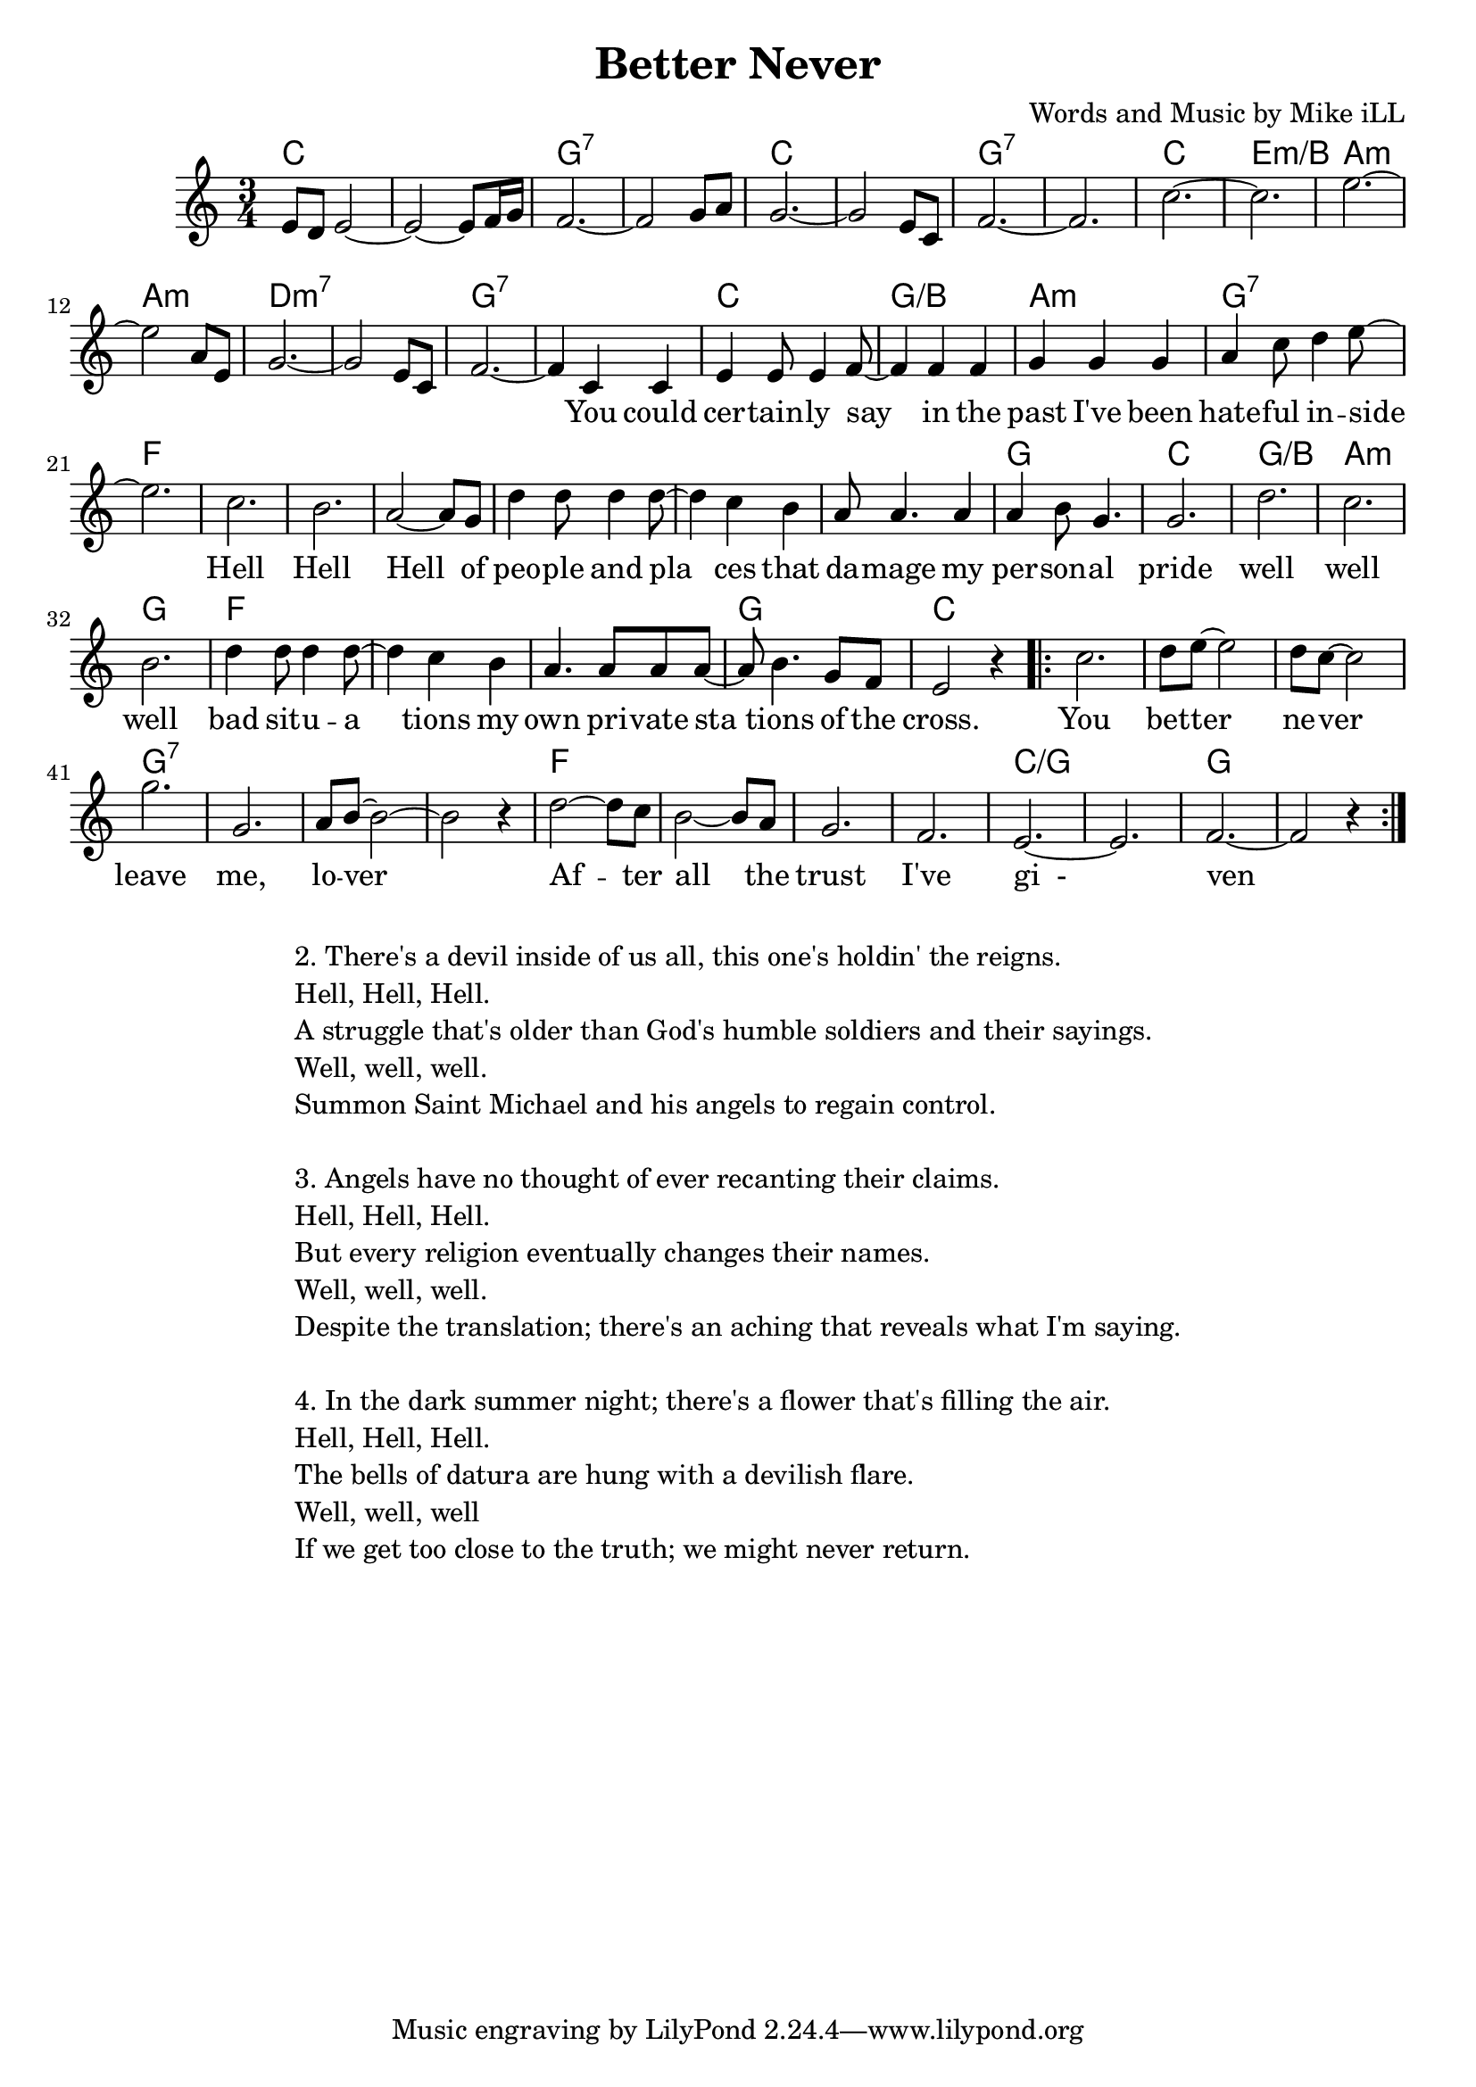 \version "2.18.2"

\header {
  title = "Better Never"
  composer = "Words and Music by Mike iLL"
  tag = "Copyright Rivka and Mike iLL Kilmer Creative Commons Attribution-NonCommercial BMI - Engraving by Lilypond"
}

\paper{ print-page-number = ##f }

melody = \relative c' {
  \clef treble
  \key c \major
  \time 3/4
  e8 d e2~ | e2~ e8 f16 g | f2.~ |f2 g8 a |
  g2.~ | g2 e8 c | f2.~ | f2. |
  c'2.~ | c | e2.~ |e2 a,8 e | 
  g2.~ | g2 e8 c | f2.~ | f4 

 \new Voice = "words" {
  c c |
  e e8 e4 f8~ | f4 f f | g g g | a c8 d4 e8~ |
  e2. | c  | b  | a2~ a8 g8 |
  d'4 d8 d4 d8~ | d4 c b | a8 a4. a4 | a b8 g4. |
  g2. | d' | c | b |
  d4 d8 d4 d8~ | d4 c b | a4. a8 a a~ | a b4. g8 f |
  e2 r4 |

\repeat volta 2 { c'2. | d8 e~ e2 | d8 c~ c2 |
  g'2. | g,2. | a8 b~ b2~ | b r4 |
  d2~ d8 c | b2~ b8 a | g2. | f2. |
  e2.~ | e2. | f2.~ | f2 r4 } 
  }
}

text =  \lyricmode {
  You could | cer -- tain -- ly say | in the | past I've been | hate -- ful in -- side |
   | Hell | Hell | Hell of |
  peo -- ple and pla | ces that | da -- mage my per -- son -- al pride |
     | well | well | well |
  bad sit -- u -- a | tions my | own pri -- vate sta | tions of the
  cross.
  You | bet -- ter | ne -- ver | leave | me, | lo -- ver |
  Af -- ter | all the | trust | I've | gi__- | | ven \bar "||"
}

harmonies = \chordmode {
  c2. | c | g:7 | g:7 |
  c | c | g:7 | g:7 |
  c | e:m/b | a:m | a:m |
  d:m7 | d:m7 | g:7 | g:7 |
  c | g:/b | a:m | g:7 |
  f | f | f | f |
  f | f | f |  g |
  c | g:/b | a:m | g |
  f | f | f | g |
  c |
  c | c | c |
  g:7 | g:7 | g:7 | g:7 |
  f | f | f | f |
  c:/g | c:/g | g | g | 
}

\score {
  
  <<
    \new ChordNames {
      \set chordChanges = ##t
      \harmonies
    }

    \new Voice = "one" { \melody }
    \new Lyrics \lyricsto "words" \text
  >>
  \layout { }
  \midi { }
}

%Additional Verses
\markup \fill-line {
\column {
"2. There's a devil inside of us all, this one's holdin' the reigns."
"Hell, Hell, Hell."
"A struggle that's older than God's humble soldiers and their sayings."
"Well, well, well."
"Summon Saint Michael and his angels to regain control."
" "
"3. Angels have no thought of ever recanting their claims."
"Hell, Hell, Hell."
"But every religion eventually changes their names."
"Well, well, well."
"Despite the translation; there's an aching that reveals what I'm saying."
" "
"4. In the dark summer night; there's a flower that's filling the air."
"Hell, Hell, Hell."
"The bells of datura are hung with a devilish flare."
"Well, well, well"
"If we get too close to the truth; we might never return."
  }
}
